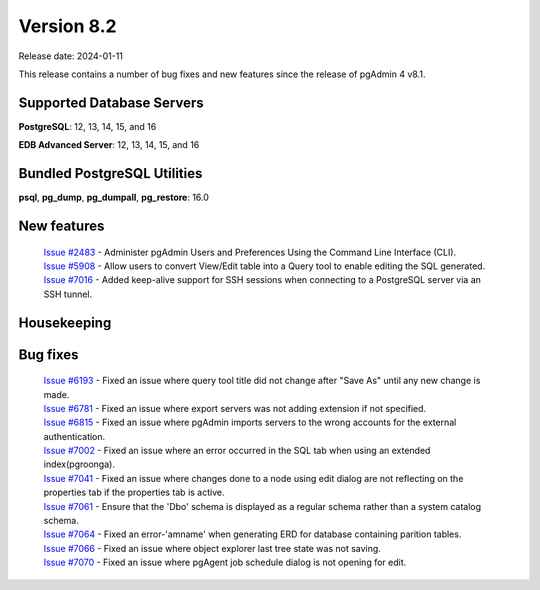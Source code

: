 ***********
Version 8.2
***********

Release date: 2024-01-11

This release contains a number of bug fixes and new features since the release of pgAdmin 4 v8.1.

Supported Database Servers
**************************
**PostgreSQL**: 12, 13, 14, 15, and 16

**EDB Advanced Server**: 12, 13, 14, 15, and 16

Bundled PostgreSQL Utilities
****************************
**psql**, **pg_dump**, **pg_dumpall**, **pg_restore**: 16.0


New features
************

  | `Issue #2483 <https://github.com/pgadmin-org/pgadmin4/issues/2483>`_ -  Administer pgAdmin Users and Preferences Using the Command Line Interface (CLI).
  | `Issue #5908 <https://github.com/pgadmin-org/pgadmin4/issues/5908>`_ -  Allow users to convert View/Edit table into a Query tool to enable editing the SQL generated.
  | `Issue #7016 <https://github.com/pgadmin-org/pgadmin4/issues/7016>`_ -  Added keep-alive support for SSH sessions when connecting to a PostgreSQL server via an SSH tunnel.

Housekeeping
************


Bug fixes
*********

  | `Issue #6193 <https://github.com/pgadmin-org/pgadmin4/issues/6193>`_ -  Fixed an issue where query tool title did not change after "Save As" until any new change is made.
  | `Issue #6781 <https://github.com/pgadmin-org/pgadmin4/issues/6781>`_ -  Fixed an issue where export servers was not adding extension if not specified.
  | `Issue #6815 <https://github.com/pgadmin-org/pgadmin4/issues/6815>`_ -  Fixed an issue where pgAdmin imports servers to the wrong accounts for the external authentication.
  | `Issue #7002 <https://github.com/pgadmin-org/pgadmin4/issues/7002>`_ -  Fixed an issue where an error occurred in the SQL tab when using an extended index(pgroonga).
  | `Issue #7041 <https://github.com/pgadmin-org/pgadmin4/issues/7041>`_ -  Fixed an issue where changes done to a node using edit dialog are not reflecting on the properties tab if the properties tab is active.
  | `Issue #7061 <https://github.com/pgadmin-org/pgadmin4/issues/7061>`_ -  Ensure that the 'Dbo' schema is displayed as a regular schema rather than a system catalog schema.
  | `Issue #7064 <https://github.com/pgadmin-org/pgadmin4/issues/7064>`_ -  Fixed an error-'amname' when generating ERD for database containing parition tables.
  | `Issue #7066 <https://github.com/pgadmin-org/pgadmin4/issues/7066>`_ -  Fixed an issue where object explorer last tree state was not saving.
  | `Issue #7070 <https://github.com/pgadmin-org/pgadmin4/issues/7070>`_ -  Fixed an issue where pgAgent job schedule dialog is not opening for edit.
